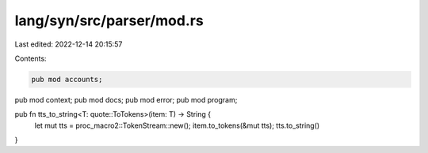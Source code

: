 lang/syn/src/parser/mod.rs
==========================

Last edited: 2022-12-14 20:15:57

Contents:

.. code-block:: rs

    pub mod accounts;
pub mod context;
pub mod docs;
pub mod error;
pub mod program;

pub fn tts_to_string<T: quote::ToTokens>(item: T) -> String {
    let mut tts = proc_macro2::TokenStream::new();
    item.to_tokens(&mut tts);
    tts.to_string()
}


